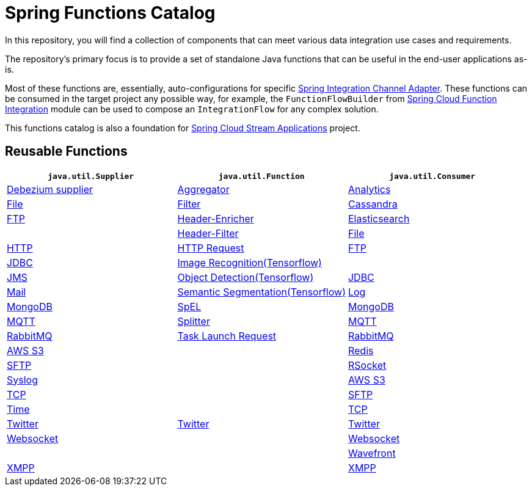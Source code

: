 = Spring Functions Catalog


In this repository, you will find a collection of components that can meet various data integration use cases and requirements.

The repository's primary focus is to provide a set of standalone Java functions that can be useful in the end-user applications as-is.

Most of these functions are, essentially, auto-configurations for specific https://docs.spring.io/spring-integration/reference/endpoint-summary.html#endpoint-summary[Spring Integration Channel Adapter].
These functions can be consumed in the target project any possible way, for example, the `FunctionFlowBuilder` from https://docs.spring.io/spring-cloud-function/docs/current/reference/html/spring-integration.html#spring-integration[Spring Cloud Function Integration] module can be used to compose an `IntegrationFlow` for any complex solution.

This functions catalog is also a foundation for https://spring.io/projects/spring-cloud-stream-applications[Spring Cloud Stream Applications] project.

== Reusable Functions

|===
| `java.util.Supplier` | `java.util.Function` | `java.util.Consumer`

|link:supplier/spring-debezium-supplier/README.adoc[Debezium supplier]
|link:function/spring-aggregator-function/README.adoc[Aggregator]
|link:consumer/spring-analytics-consumer/README.adoc[Analytics]

|link:supplier/spring-file-supplier/README.adoc[File]
|link:function/spring-filter-function/README.adoc[Filter]
|link:consumer/spring-cassandra-consumer/README.adoc[Cassandra]

|link:supplier/spring-ftp-supplier/README.adoc[FTP]
|link:function/spring-header-enricher-function/README.adoc[Header-Enricher]
|link:consumer/spring-elasticsearch-consumer/README.adoc[Elasticsearch]
|
|link:function/spring-header-filter-function/README.adoc[Header-Filter]
|link:consumer/spring-file-consumer/README.adoc[File]

|link:supplier/spring-http-supplier/README.adoc[HTTP]
|link:function/spring-http-request-function/README.adoc[HTTP Request]
|link:consumer/spring-ftp-consumer/README.adoc[FTP]

|link:supplier/spring-jdbc-supplier/README.adoc[JDBC]
|link:function/spring-image-recognition-function/README.adoc[Image Recognition(Tensorflow)]
|
|link:supplier/spring-jms-supplier/README.adoc[JMS]

|link:function/spring-object-detection-function/README.adoc[Object Detection(Tensorflow)]
|link:consumer/spring-jdbc-consumer/README.adoc[JDBC]

|link:supplier/spring-mail-supplier/README.adoc[Mail]

|link:function/spring-semantic-segmentation-function/README.adoc[Semantic Segmentation(Tensorflow)]
|link:consumer/spring-log-consumer/README.adoc[Log]

|link:supplier/spring-mongodb-supplier/README.adoc[MongoDB]

|link:function/spring-spel-function/README.adoc[SpEL]
|link:consumer/spring-mongodb-consumer/README.adoc[MongoDB]

|link:supplier/spring-mqtt-supplier/README.adoc[MQTT]

|link:function/spring-splitter-function/README.adoc[Splitter]
|link:consumer/spring-mqtt-consumer/README.adoc[MQTT]

|link:supplier/spring-rabbit-supplier/README.adoc[RabbitMQ]
|link:function/spring-task-launch-request-function/README.adoc[Task Launch Request]
|link:consumer/spring-rabbit-consumer/README.adoc[RabbitMQ]

|link:supplier/spring-s3-supplier/README.adoc[AWS S3]
|
|link:consumer/spring-redis-consumer/README.adoc[Redis]

|link:supplier/spring-sftp-supplier/README.adoc[SFTP]
|
|link:consumer/spring-rsocket-consumer/README.adoc[RSocket]

|link:supplier/spring-syslog-supplier/README.adoc[Syslog]
|
|link:consumer/spring-s3-consumer/README.adoc[AWS S3]

|link:supplier/spring-tcp-supplier/README.adoc[TCP]
|
|link:consumer/spring-sftp-consumer/README.adoc[SFTP]

|link:supplier/spring-time-supplier/README.adoc[Time]
|
|link:consumer/spring-tcp-consumer/README.adoc[TCP]

|link:supplier/spring-twitter-supplier/README.adoc[Twitter]
|link:function/spring-twitter-function/README.adoc[Twitter]
|link:consumer/spring-twitter-consumer/README.adoc[Twitter]

|link:supplier/spring-websocket-supplier/README.adoc[Websocket]
|
|link:consumer/spring-websocket-consumer/README.adoc[Websocket]

|
|
|link:consumer/spring-wavefront-consumer/README.adoc[Wavefront]
|link:supplier/spring-xmpp-supplier/README.adoc[XMPP]
|
|link:consumer/spring-xmpp-consumer/README.adoc[XMPP]
|===
